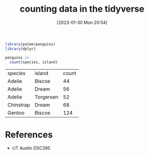 #+title:      counting data in the tidyverse
#+date:       [2023-01-30 Mon 20:54]
#+filetags:   :datascience:
#+identifier: 20230130T205409

#+begin_src R
  library(palmerpenguins)
  library(dplyr)

  penguins |>
    count(species, island)
#+end_src

| species   | island    | count |
| Adelie    | Biscoe    |    44 |
| Adelie    | Dream     |    56 |
| Adelie    | Torgersen |    52 |
| Chinstrap | Dream     |    68 |
| Gentoo    | Biscoe    |   124 |

* References
  - UT Austin DSC385
